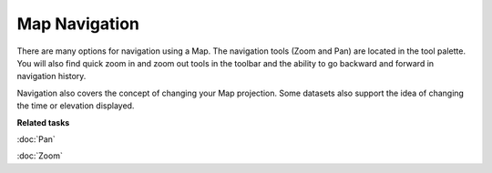 Map Navigation
##############

There are many options for navigation using a Map. The navigation tools (Zoom and Pan) are located
in the tool palette. You will also find quick zoom in and zoom out tools in the toolbar and the
ability to go backward and forward in navigation history.

Navigation also covers the concept of changing your Map projection. Some datasets also support the
idea of changing the time or elevation displayed.

**Related tasks**

:doc:`Pan`

:doc:`Zoom`
